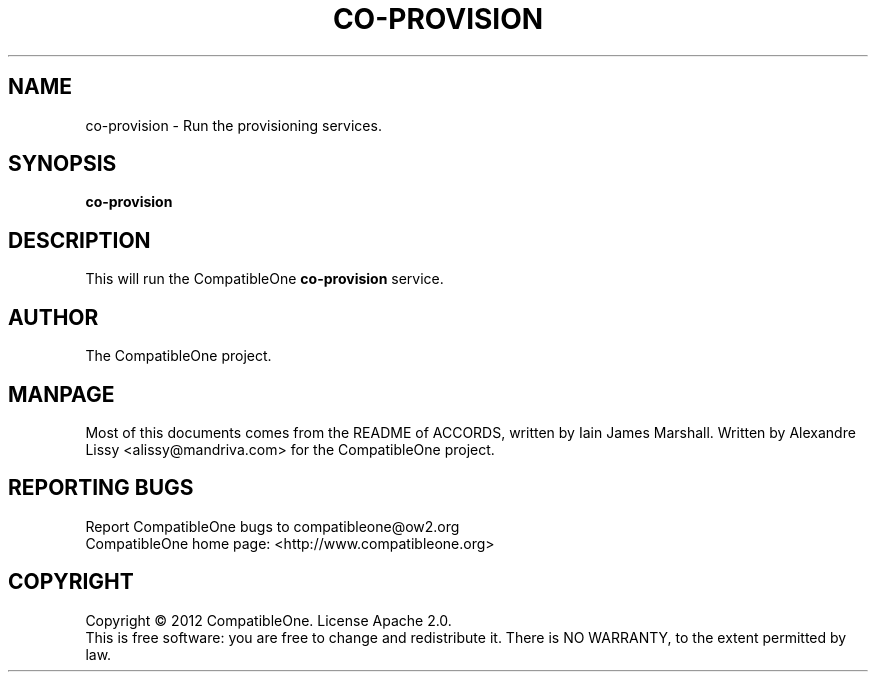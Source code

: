 .TH CO-PROVISION "7" "October 2012" "CompatibleOne" "Platform"
.SH NAME
co\-provision \- Run the provisioning services.
.SH SYNOPSIS
\fBco-provision\fR
.PP
.SH DESCRIPTION
.\" Add any additional description here
.PP
This will run the CompatibleOne \fBco-provision\fR service.
.SH AUTHOR
The CompatibleOne project.
.SH MANPAGE
Most of this documents comes from the README of ACCORDS, written by Iain James Marshall.
Written by Alexandre Lissy <alissy@mandriva.com> for the CompatibleOne project.
.SH "REPORTING BUGS"
Report CompatibleOne bugs to compatibleone@ow2.org
.br
CompatibleOne home page: <http://www.compatibleone.org>
.SH COPYRIGHT
Copyright \(co 2012 CompatibleOne.
License Apache 2.0.
.br
This is free software: you are free to change and redistribute it.
There is NO WARRANTY, to the extent permitted by law.

